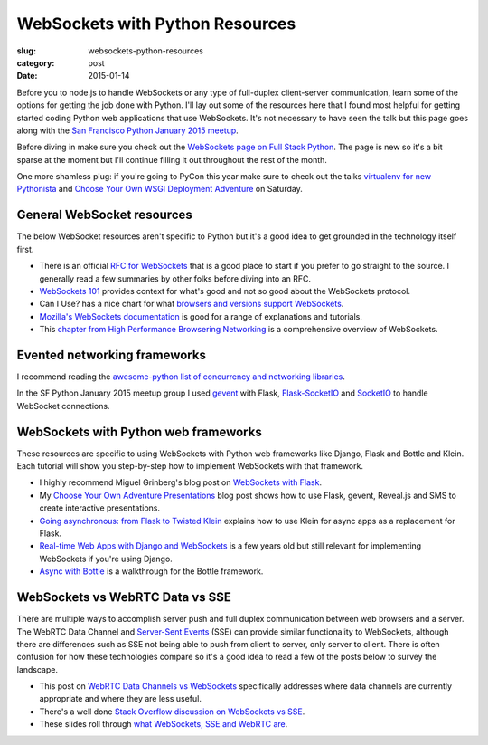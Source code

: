 WebSockets with Python Resources
================================

:slug: websockets-python-resources
:category: post
:date: 2015-01-14

Before you to node.js to handle WebSockets or any type of full-duplex 
client-server communication, learn some of the options for getting the job
done with Python. I'll lay out some of the resources here that I found most
helpful for getting started coding Python web applications that use 
WebSockets. It's not necessary to have seen the talk but this page goes along 
with the 
`San Francisco Python January 2015 meetup <www.meetup.com/sfpython/events/219577721/>`_. 

Before diving in make sure you check out the  
`WebSockets page on Full Stack Python <http://www.fullstackpython.com/websockets.html>`_. 
The page is new so it's a bit sparse at the moment but I'll continue filling 
it out throughout the rest of the month.

One more shamless plug: if you're going to PyCon this year make sure to check
out the talks 
`virtualenv for new Pythonista <https://us.pycon.org/2015/schedule/presentation/421/>`_ 
and
`Choose Your Own WSGI Deployment Adventure <https://us.pycon.org/2015/schedule/presentation/336/>`_ on Saturday.


General WebSocket resources
---------------------------
The below WebSocket resources aren't specific to Python but it's a good
idea to get grounded in the technology itself first.

* There is an official 
  `RFC for WebSockets <http://www.faqs.org/rfcs/rfc6455.html>`_ that is a good
  place to start if you prefer to go straight to the source. I generally 
  read a few summaries by other folks before diving into an RFC.

* `WebSockets 101 <http://lucumr.pocoo.org/2012/9/24/websockets-101/>`_
  provides context for what's good and not so good about the WebSockets
  protocol.

* Can I Use? has a nice chart for what 
  `browsers and versions support WebSockets <http://caniuse.com/#feat=websockets>`_.

* `Mozilla's WebSockets documentation <https://developer.mozilla.org/en-US/docs/WebSockets>`_ is good for a range of explanations and tutorials.

* This 
  `chapter from High Performance Browsering Networking <http://chimera.labs.oreilly.com/books/1230000000545/ch17.html>`_ 
  is a comprehensive overview of WebSockets.


Evented networking frameworks
-----------------------------
I recommend reading the 
`awesome-python list of concurrency and networking libraries <https://github.com/vinta/awesome-python#concurrency-and-networking>`_.

In the SF Python January 2015 meetup group I used 
`gevent <http://www.gevent.org/>`_ with Flask, 
`Flask-SocketIO <https://flask-socketio.readthedocs.org/en/latest/>`_ and 
`SocketIO <http://socket.io/>`_ to handle WebSocket connections.


WebSockets with Python web frameworks
-------------------------------------
These resources are specific to using WebSockets with Python web frameworks
like Django, Flask and Bottle and Klein. Each tutorial will show you 
step-by-step how to implement WebSockets with that framework.

* I highly recommend Miguel Grinberg's blog post on 
  `WebSockets with Flask <http://blog.miguelgrinberg.com/post/easy-websockets-with-flask-and-gevent>`_.

* My `Choose Your Own Adventure Presentations <https://www.twilio.com/blog/2014/11/choose-your-own-adventure-presentations-with-reveal-js-python-and-websockets.html>`_ 
  blog post shows how to use Flask, gevent, Reveal.js and SMS to create
  interactive presentations.

* `Going asynchronous: from Flask to Twisted Klein <http://tavendo.com/blog/post/going-asynchronous-from-flask-to-twisted-klein/>`_
  explains how to use Klein for async apps as a replacement for Flask.

* `Real-time Web Apps with Django and WebSockets <http://blog.jupo.org/2011/08/13/real-time-web-apps-with-django-and-websockets/>`_
  is a few years old but still relevant for implementing WebSockets if you're 
  using Django.

* `Async with Bottle <http://bottlepy.org/docs/dev/async.html>`_ is a 
  walkthrough for the Bottle framework.


WebSockets vs WebRTC Data vs SSE
--------------------------------
There are multiple ways to accomplish server push and full duplex 
communication between web browsers and a server. The WebRTC Data Channel and 
`Server-Sent Events <http://www.w3schools.com/html/html5_serversentevents.asp>`_
(SSE) can provide similar functionality to WebSockets, although there are
differences such as SSE not being able to push from client to server, only
server to client. There is often confusion for how these technologies 
compare so it's a good idea to read a few of the posts below to survey the 
landscape.

* This post on 
  `WebRTC Data Channels vs WebSockets <http://www.tokbox.com/blog/webrtc-data-channels-vs-websockets/>`_
  specifically addresses where data channels are currently appropriate and 
  where they are less useful.

* There's a well done 
  `Stack Overflow discussion on WebSockets vs SSE <http://stackoverflow.com/questions/5195452/websockets-vs-server-sent-events-eventsource>`_.

* These slides roll through 
  `what WebSockets, SSE and WebRTC are <http://www.slideshare.net/swanandpagnis/lets-get-real-time-serversent-events-websockets-and-webrtc-for-the-soul>`_.


